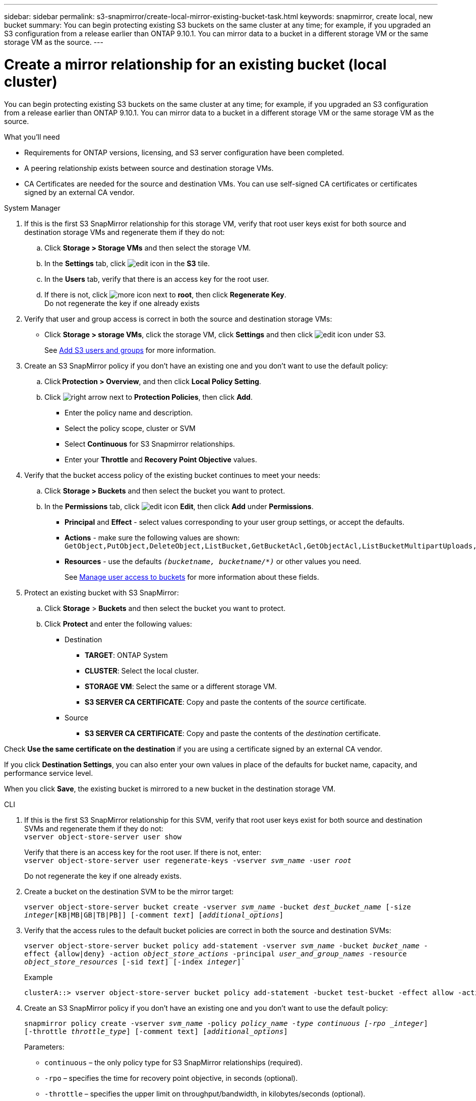 ---
sidebar: sidebar
permalink: s3-snapmirror/create-local-mirror-existing-bucket-task.html
keywords: snapmirror, create local, new bucket
summary: You can begin protecting existing S3 buckets on the same cluster at any time; for example, if you upgraded an S3 configuration from a release earlier than ONTAP 9.10.1. You can mirror data to a bucket in a different storage VM or the same storage VM as the source.
---

= Create a mirror relationship for an existing bucket (local cluster)
:toc: macro
:hardbreaks:
:toclevels: 1
:nofooter:
:icons: font
:linkattrs:
:imagesdir: ../media/

[.lead]
You can begin protecting existing S3 buckets on the same cluster at any time; for example, if you upgraded an S3 configuration from a release earlier than ONTAP 9.10.1. You can mirror data to a bucket in a different storage VM or the same storage VM as the source.

.What you’ll need

* Requirements for ONTAP versions, licensing, and S3 server configuration have been completed.
* A peering relationship exists between source and destination storage VMs.
* CA Certificates are needed for the source and destination VMs. You can use self-signed CA certificates or certificates signed by an external CA vendor.

[role="tabbed-block"]
====
.System Manager
--

. If this is the first S3 SnapMirror relationship for this storage VM, verify that root user keys exist for both source and destination storage VMs and regenerate them if they do not:
.. Click *Storage > Storage VMs* and then select the storage VM.
.. In the *Settings* tab, click image:icon_pencil.gif[edit icon] in the *S3* tile.
.. In the *Users* tab, verify that there is an access key for the root user.
.. If there is not, click image:icon_kabob.gif[more icon] next to *root*, then click *Regenerate Key*.
Do not regenerate the key if one already exists
. Verify that user and group access is correct in both the source and destination storage VMs:
* Click *Storage > storage VMs*, click the storage VM, click *Settings* and then click image:icon_pencil.gif[edit icon] under S3.
+
See link:../task_object_provision_add_s3_users_groups.html[Add S3 users and groups] for more information.
. Create an S3 SnapMirror policy if you don’t have an existing one and you don’t want to use the default policy:
.. Click *Protection > Overview*, and then click *Local Policy Setting*.
.. Click image:../media/icon_arrow.gif[right arrow] next to *Protection Policies*, then click *Add*.
* Enter the policy name and description.
* Select the policy scope, cluster or SVM
* Select *Continuous* for S3 Snapmirror relationships.
* Enter your *Throttle* and *Recovery Point Objective* values.
. Verify that the bucket access policy of the existing bucket continues to meet your needs:
.. Click *Storage > Buckets* and then select the bucket you want to protect.
.. In the *Permissions* tab, click image:icon_pencil.gif[edit icon] *Edit*, then click *Add* under *Permissions*.
* *Principal* and *Effect* - select values corresponding to your user group settings, or accept the defaults.
* *Actions* - make sure the following values are shown: `GetObject,PutObject,DeleteObject,ListBucket,GetBucketAcl,GetObjectAcl,ListBucketMultipartUploads,ListMultipartUploadParts`
* *Resources* - use the defaults `_(bucketname, bucketname/*)_` or other values you need.
+
See link:../task_object_provision_manage_bucket_access.html[Manage user access to buckets] for more information about these fields.
. Protect an existing bucket with S3 SnapMirror:
.. Click *Storage* > *Buckets* and then select the bucket you want to protect.
.. Click *Protect* and enter the following values:
* Destination
** *TARGET*: ONTAP System
** *CLUSTER*: Select the local cluster.
** *STORAGE VM*: Select the same or a different storage VM.
** *S3 SERVER CA CERTIFICATE*: Copy and paste the contents of the _source_ certificate.
* Source
** *S3 SERVER CA CERTIFICATE*: Copy and paste the contents of the _destination_ certificate.


Check *Use the same certificate on the destination* if you are using a certificate signed by an external CA vendor.

If you click *Destination Settings*, you can also enter your own values in place of the defaults for bucket name, capacity, and performance service level.

When you click *Save*, the existing bucket is mirrored to a new bucket in the destination storage VM.
--

.CLI
--

. If this is the first S3 SnapMirror relationship for this SVM, verify that root user keys exist for both source and destination SVMs and regenerate them if they do not:
`vserver object-store-server user show`
+
Verify that there is an access key for the root user. If there is not, enter:
`vserver object-store-server user regenerate-keys -vserver _svm_name_ -user _root_`
+
Do not regenerate the key if one already exists.
. Create a bucket on the destination SVM to be the mirror target:
+
`vserver object-store-server bucket create -vserver _svm_name_ -bucket _dest_bucket_name_ [-size _integer_[KB|MB|GB|TB|PB]] [-comment _text_] [_additional_options_]`
+
. Verify that the access rules to the default bucket policies are correct in both the source and destination SVMs:
+
`vserver object-store-server bucket policy add-statement -vserver _svm_name_ -bucket _bucket_name_ -effect {allow|deny} -action _object_store_actions_ -principal _user_and_group_names_ -resource _object_store_resources_ [-sid _text_] [-index _integer_]``
+
.Example
+
----
clusterA::> vserver object-store-server bucket policy add-statement -bucket test-bucket -effect allow -action GetObject,PutObject,DeleteObject,ListBucket,GetBucketAcl,GetObjectAcl,ListBucketMultipartUploads,ListMultipartUploadParts -principal - -resource test-bucket, test-bucket /*
----
. Create an S3 SnapMirror policy if you don’t have an existing one and you don’t want to use the default policy:
+
`snapmirror policy create -vserver _svm_name_ -policy _policy_name -type continuous [-rpo _integer_] [-throttle _throttle_type_] [-comment text] [_additional_options_]`
+
Parameters:
+
* `continuous` – the only policy type for S3 SnapMirror relationships (required).
* `-rpo` – specifies the time for recovery point objective, in seconds (optional).
* `-throttle` – specifies the upper limit on throughput/bandwidth, in kilobytes/seconds (optional).
+
.Example
+
----
clusterA::> snapmirror policy create -vserver vs0 -type continuous -rpo 0 -policy test-policy
----
. Install CA server certificates on the admin SVM:
.. Install the CA certificate that signed the _source_ S3 server’s certificate on the admin SVM:
`security certificate install -type server-ca -vserver _admin_svm_ -cert-name _src_server_certificate_`
.. Install the CA certificate that signed the _destination_ S3 server’s certificate on the admin SVM:
`security certificate install -type server-ca -vserver _admin_svm_ -cert-name _dest_server_certificate_`
 +
If you are using a certificate signed by an external CA vendor, you only need to install this certificate on the admin SVM.
+
See the `security certificate install` man page for details.
. Create an S3 SnapMirror relationship:
`snapmirror create -source-path _src_svm_name_:/bucket/_bucket_name_ -destination-path _dest_peer_svm_name_:/bucket/_bucket_name_, ...} [-policy policy_name]`
+
You can use a policy you created or accept the default.
+
.Example
+
----
src_cluster::> snapmirror create -source-path vs0-src:/bucket/test-bucket -destination-path vs1-dest:/bucket/test-bucket-mirror -policy test-policy
----
. Verify that mirroring is active:
`snapmirror show -policy-type continuous -fields status`
--
====

// 2023 Oct 31, JIra 1178
// 2021-11-02, Jira IE-412
